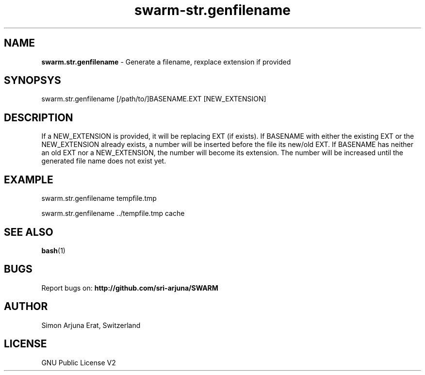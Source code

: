 .TH swarm-str.genfilename 1 "Copyleft 1995-2020" "SWARM 1.0" "SWARM Manual"

.SH NAME
\fBswarm.str.genfilename\fP - Generate a filename, rexplace extension if provided

.SH SYNOPSYS
swarm.str.genfilename [/path/to/]BASENAME.EXT [NEW_EXTENSION]

.SH DESCRIPTION
If a NEW_EXTENSION is provided, it will be replacing EXT (if exists).
If BASENAME with either the existing EXT or the NEW_EXTENSION already exists, a number will be inserted before the file its new/old EXT.
If BASENAME has neither an old EXT nor a NEW_EXTENSION, the number will become its extension.
The number will be increased until the generated file name does not exist yet.

.SH EXAMPLE
swarm.str.genfilename tempfile.tmp
.PP
swarm.str.genfilename ../tempfile.tmp cache

.SH SEE ALSO
\fBbash\fP(1)

.SH BUGS
Report bugs on: \fBhttp://github.com/sri-arjuna/SWARM\fP

.SH AUTHOR
Simon Arjuna Erat, Switzerland

.SH LICENSE
GNU Public License V2
